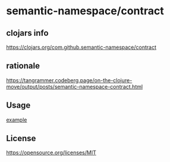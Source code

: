 * semantic-namespace/contract


** clojars info
https://clojars.org/com.github.semantic-namespace/contract


** rationale
https://tangrammer.codeberg.page/on-the-clojure-move/output/posts/semantic-namespace-contract.html

** Usage

[[./dev/src/semantic_namespace/example.clj][example]] 


** License

https://opensource.org/licenses/MIT
